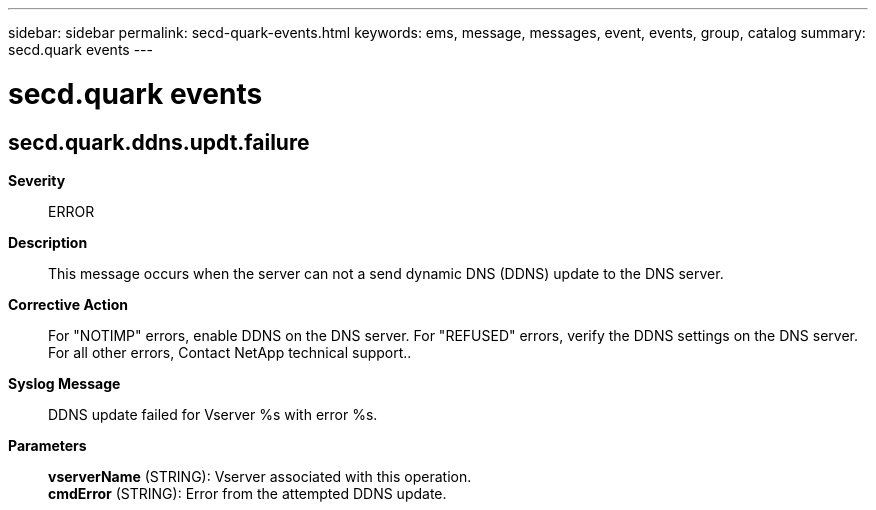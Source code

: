 ---
sidebar: sidebar
permalink: secd-quark-events.html
keywords: ems, message, messages, event, events, group, catalog
summary: secd.quark events
---

= secd.quark events
:toc: macro
:toclevels: 1
:hardbreaks:
:nofooter:
:icons: font
:linkattrs:
:imagesdir: ./media/

== secd.quark.ddns.updt.failure
*Severity*::
ERROR
*Description*::
This message occurs when the server can not a send dynamic DNS (DDNS) update to the DNS server.
*Corrective Action*::
For "NOTIMP" errors, enable DDNS on the DNS server. For "REFUSED" errors, verify the DDNS settings on the DNS server. For all other errors, Contact NetApp technical support..
*Syslog Message*::
DDNS update failed for Vserver %s with error %s.
*Parameters*::
*vserverName* (STRING): Vserver associated with this operation.
*cmdError* (STRING): Error from the attempted DDNS update.
